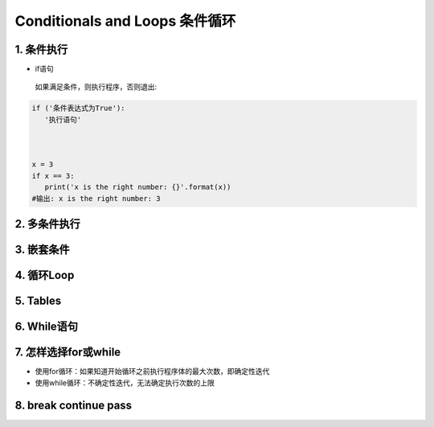 Conditionals and Loops 条件循环
-------------------------------------

1. 条件执行
~~~~~~~~~~~~~~

- if语句

 如果满足条件，则执行程序，否则退出:


.. code:: python

 if ('条件表达式为True'):
    '执行语句'



 x = 3
 if x == 3:
    print('x is the right number: {}'.format(x))
 #输出: x is the right number: 3

2. 多条件执行
~~~~~~~~~~~~~~


3. 嵌套条件
~~~~~~~~~~~~~~~~~~~


4. 循环Loop
~~~~~~~~~~~~~~~~


5. Tables
~~~~~~~~~~~~~~~


6. While语句
~~~~~~~~~~~~~~~~~~

7. 怎样选择for或while
~~~~~~~~~~~~~~~~~~~~~~~~

- 使用for循环：如果知道开始循环之前执行程序体的最大次数，即确定性迭代

- 使用while循环：不确定性迭代，无法确定执行次数的上限


8. break continue pass
~~~~~~~~~~~~~~~~~~~~~~~~~~~~~~


